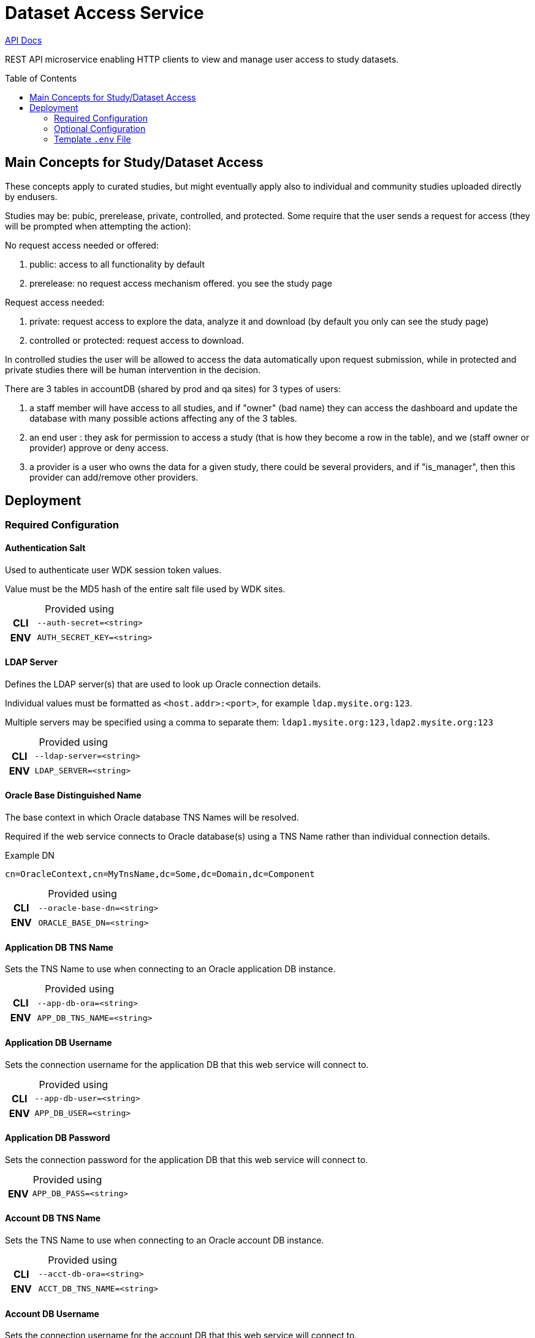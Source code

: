 = Dataset Access Service
:linkcss: true
:table-caption!:
:source-highlighter: pygments
:toc: preamble
ifdef::env-github[]
:tip-caption: :bulb:
:note-caption: :information_source:
:important-caption: :heavy_exclamation_mark:
:caution-caption: :fire:
:warning-caption: :warning:
endif::[]
ifndef::env-github[]
:stylesdir: /home/ellie/Code/3rd/asciidoctor-skins/css
:stylesheet: adoc-github.css
endif::[]

https://veupathdb.github.io/service-dataset-access/api.html[API Docs]

REST API microservice enabling HTTP clients to view and manage user access to
study datasets.


== Main Concepts for Study/Dataset Access

These concepts apply to curated studies, but might eventually apply also to individual and community studies uploaded directly by endusers.

Studies may be: pubic, prerelease, private, controlled, and protected. Some require that the user sends a request for access (they will be prompted when attempting the action): 

No request access needed or offered:

. public: access to all functionality by default
. prerelease: no request access mechanism offered. you see the study page

Request access needed:

. private: request access to explore the data, analyze it and download (by default you only can see the study page)
. controlled or protected: request access to download. 

In controlled studies the user will be allowed to access the data automatically upon request submission, while in protected and private studies there will be human intervention in the decision.



There are 3 tables in accountDB (shared by prod and qa sites) for 3 types of users:

. a staff member will have access to all studies, and if "owner" (bad name) they can access the dashboard and update  the database with many possible actions affecting any of the 3 tables.
. an end user : they ask for permission to access  a study (that is how they become a row in the table), and we (staff owner or provider)  approve or deny access.
. a provider is a user who owns the data for a given study, there could be several providers, and if "is_manager", then this provider can add/remove other providers.


== Deployment

=== Required Configuration

==== Authentication Salt

Used to authenticate user WDK session token values.

Value must be the MD5 hash of the entire salt file used by WDK sites.

.Provided using
[cols=">1h,4m"]
|===
| CLI | --auth-secret=<string>
| ENV | AUTH_SECRET_KEY=<string>
|===
//------------------------------------------------------------------------------

==== LDAP Server

Defines the LDAP server(s) that are used to look up Oracle connection details.

Individual values must be formatted as `<host.addr>:<port>`, for example
`ldap.mysite.org:123`.

Multiple servers may be specified using a comma to separate them:
`ldap1.mysite.org:123,ldap2.mysite.org:123`

.Provided using
[cols=">1h,4m"]
|===
| CLI | --ldap-server=<string>
| ENV | LDAP_SERVER=<string>
|===
//------------------------------------------------------------------------------

==== Oracle Base Distinguished Name

The base context in which Oracle database TNS Names will be resolved.

Required if the web service connects to Oracle database(s) using a TNS Name
rather than individual connection details.

.Example DN
----
cn=OracleContext,cn=MyTnsName,dc=Some,dc=Domain,dc=Component
----

.Provided using
[cols=">1h,4m"]
|===
| CLI | --oracle-base-dn=<string>
| ENV | ORACLE_BASE_DN=<string>
|===
//------------------------------------------------------------------------------

==== Application DB TNS Name

Sets the TNS Name to use when connecting to an Oracle application DB instance.

.Provided using
[cols=">1h,4m"]
|===
| CLI | --app-db-ora=<string>
| ENV | APP_DB_TNS_NAME=<string>
|===
//------------------------------------------------------------------------------

==== Application DB Username

Sets the connection username for the application DB that this web service will
connect to.

.Provided using
[cols=">1h,4m"]
|===
| CLI | --app-db-user=<string>
| ENV | APP_DB_USER=<string>
|===
//------------------------------------------------------------------------------

==== Application DB Password

Sets the connection password for the application DB that this web service will
connect to.

.Provided using
[cols=">1h,4m"]
|===
| ENV | APP_DB_PASS=<string>
|===
//------------------------------------------------------------------------------

==== Account DB TNS Name

Sets the TNS Name to use when connecting to an Oracle account DB instance.

.Provided using
[cols=">1h,4m"]
|===
| CLI | --acct-db-ora=<string>
| ENV | ACCT_DB_TNS_NAME=<string>
|===
//------------------------------------------------------------------------------

==== Account DB Username

Sets the connection username for the account DB that this web service will
connect to.

.Provided using
[cols=">1h,4m"]
|===
| CLI | --acct-db-user=<string>
| ENV | ACCT_DB_USER=<string>
|===
//------------------------------------------------------------------------------

==== Account DB Password

Sets the connection password for the account DB that this web service will
connect to.

.Provided using
[cols=">1h,4m"]
|===
| ENV | ACCT_DB_PASS=<string>
|===
//------------------------------------------------------------------------------

==== SMTP Host

Used for sending emails this service will generate.

.Provided using
[cols=">1h,4m"]
|===
| CLI | --smtp-host=<string>
| ENV | SMTP_HOST=<string>
|===
//------------------------------------------------------------------------------

==== Support Email

Used to set the ReplyTo value on emails sent from this service.

.Provided using
[cols=">1h,4m"]
|===
| CLI | --support-email=<string>
| ENV | SUPPORT_EMAIL=<string>
|===
//------------------------------------------------------------------------------

==== Site URL

The base URL for the site to which this service is paired.

.Provided using
[cols=">1h,4m"]
|===
| CLI | --site-url=<string>
| ENV | SITE_URL=<string>
|===

.Example
----
SITE_URL=https://clinepidb.org/ce
----
//------------------------------------------------------------------------------


=== Optional Configuration

==== Server Port

Used to configure the port the web server to listens to.

Defaults to port `80` if unset.

.Provided using
[cols=">1h,4m"]
|===
| CLI | --server-port=<int16>
| ENV | SERVER_PORT=<int16>
|===
//------------------------------------------------------------------------------

==== Application DB Connection Pool Size

Sets the connection pool size for the application DB that this web service will
connect to.

Defaults to `20`

.Provided using
[cols=">1h,4m"]
|===
| CLI | --app-db-pool-size=<int32>
| ENV | APP_DB_POOL_SIZE=<int32>
|===
//------------------------------------------------------------------------------

==== Account DB Connection Pool Size

Sets the connection pool size for the account DB that this web service will
connect to.

Defaults to `20`

.Provided using
[cols=">1h,4m"]
|===
| CLI | --acct-db-pool-size=<int32>
| ENV | ACCT_DB_POOL_SIZE=<int32>
|===
//------------------------------------------------------------------------------

==== Enable Email Debug

Sets the `javax.mail.Session` property `mail.debug`.

Defaults to `false`.

.Provided using
[cols=">1h,4m"]
|===
| CLI | --mail-debug=true\|false
| ENV | EMAIL_DEBUG=true\|false
|===
//------------------------------------------------------------------------------

==== Registration Path

Path to the registration client component relative to the site URL.

Defaults to `/app/user/registration`.

.Provided using
[cols=">1h,4m"]
|===
| CLI | --registration-path=<string>
| ENV | REGISTRATION_PATH=<string>
|===

//------------------------------------------------------------------------------

==== Application Path

Path to the dataset access management client component relative to the site URL.

Defaults to `/app/study-access`.

.Provided using
[cols=">1h,4m"]
|===
| CLI | --application-path=<string>
| ENV | APPLICATION_PATH=<string>
|===
//------------------------------------------------------------------------------

=== Template `.env` File

[source, shell]
----
# Required #############################

AUTH_SECRET_KEY=
LDAP_SERVER=
ORACLE_BASE_DN=

APP_DB_TNS_NAME=
APP_DB_USER=
APP_DB_PASS=

ACCT_DB_TNS_NAME=
ACCT_DB_USER=
ACCT_DB_PASS=

SMTP_HOST=
SUPPORT_EMAIL=

SITE_URL=

# Optional #############################

#SERVER_PORT=80
#APP_DB_POOL_SIZE=20
#ACCT_DB_POOL_SIZE=20
#EMAIL_DEBUG=false
#REGISTRATION_PATH=/app/user/registration
#APPLICATION_PATH=/app/study-access
----
